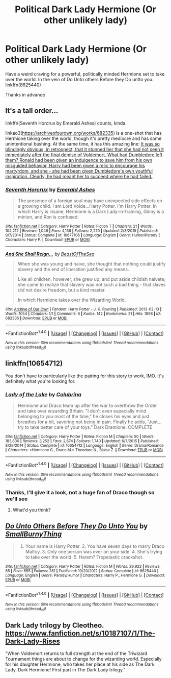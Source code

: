 #+TITLE: Political Dark Lady Hermione (Or other unlikely lady)

* Political Dark Lady Hermione (Or other unlikely lady)
:PROPERTIES:
:Author: chahn32
:Score: 11
:DateUnix: 1477967394.0
:DateShort: 2016-Nov-01
:FlairText: Request
:END:
Have a weird craving for a powerful, politically minded Hermione set to take over the world. In the vein of Do Unto others Before they Do untto you. linkffn(8625440)

Thanks in advance


** It's a tall order...

linkffn(Seventh Horcrux by Emerald Ashes) counts, kinda.

linkao3([[https://archiveofourown.org/works/682335]]) is a one-shot that has Hermione taking over the world, though it's pretty mediocre and has some unintentional bashing. At the same time, it has this amazing line: [[/spoiler][It was so blindingly obvious, in retrospect, that it stunned her that she had not seen it immediately after the final demise of Voldemort. What had Dumbledore left them? Ronald had been given an indulgence to save him from his own misguided behavior, Harry had been given a relic to encourage his martyrdom, and she - she had been given Dumbledore's own youthful inspiration. Clearly, he had meant her to succeed where he had failed.​]]
:PROPERTIES:
:Author: turbinicarpus
:Score: 6
:DateUnix: 1478125838.0
:DateShort: 2016-Nov-03
:END:

*** [[http://www.fanfiction.net/s/10677106/1/][*/Seventh Horcrux/*]] by [[https://www.fanfiction.net/u/4112736/Emerald-Ashes][/Emerald Ashes/]]

#+begin_quote
  The presence of a foreign soul may have unexpected side effects on a growing child. I am Lord Volde...Harry Potter. I'm Harry Potter. In which Harry is insane, Hermione is a Dark Lady-in-training, Ginny is a minion, and Ron is confused.
#+end_quote

^{/Site/: [[http://www.fanfiction.net/][fanfiction.net]] *|* /Category/: Harry Potter *|* /Rated/: Fiction T *|* /Chapters/: 21 *|* /Words/: 104,212 *|* /Reviews/: 1,046 *|* /Favs/: 4,136 *|* /Follows/: 2,270 *|* /Updated/: 2/3/2015 *|* /Published/: 9/7/2014 *|* /Status/: Complete *|* /id/: 10677106 *|* /Language/: English *|* /Genre/: Humor/Parody *|* /Characters/: Harry P. *|* /Download/: [[http://www.ff2ebook.com/old/ffn-bot/index.php?id=10677106&source=ff&filetype=epub][EPUB]] or [[http://www.ff2ebook.com/old/ffn-bot/index.php?id=10677106&source=ff&filetype=mobi][MOBI]]}

--------------

[[http://archiveofourown.org/works/682335][*/And She Shall Reign.../*]] by [[http://www.archiveofourown.org/users/BeastOfTheSea/pseuds/BeastOfTheSea][/BeastOfTheSea/]]

#+begin_quote
  When she was young and naive, she thought that nothing could justify slavery and the end of liberation justified any means.

  Like all children, however, she grew up, and put aside childish naivete; she came to realize that slavery was not such a bad thing - that slaves did not desire freedom, but a kind master.

  In which Hermione takes over the Wizarding World.
#+end_quote

^{/Site/: [[http://www.archiveofourown.org/][Archive of Our Own]] *|* /Fandom/: Harry Potter - J. K. Rowling *|* /Published/: 2013-02-13 *|* /Words/: 1054 *|* /Chapters/: 1/1 *|* /Comments/: 6 *|* /Kudos/: 142 *|* /Bookmarks/: 21 *|* /Hits/: 1898 *|* /ID/: 682335 *|* /Download/: [[http://archiveofourown.org/downloads/Be/BeastOfTheSea/682335/And%20She%20Shall%20Reign.epub?updated_at=1387425452][EPUB]] or [[http://archiveofourown.org/downloads/Be/BeastOfTheSea/682335/And%20She%20Shall%20Reign.mobi?updated_at=1387425452][MOBI]]}

--------------

*FanfictionBot*^{1.4.0} *|* [[[https://github.com/tusing/reddit-ffn-bot/wiki/Usage][Usage]]] | [[[https://github.com/tusing/reddit-ffn-bot/wiki/Changelog][Changelog]]] | [[[https://github.com/tusing/reddit-ffn-bot/issues/][Issues]]] | [[[https://github.com/tusing/reddit-ffn-bot/][GitHub]]] | [[[https://www.reddit.com/message/compose?to=tusing][Contact]]]

^{/New in this version: Slim recommendations using/ ffnbot!slim! /Thread recommendations using/ linksub(thread_id)!}
:PROPERTIES:
:Author: FanfictionBot
:Score: 1
:DateUnix: 1478125854.0
:DateShort: 2016-Nov-03
:END:


** linkffn(10654712)

You don't have to particularly like the pairing for this story to work, IMO. It's definitely what you're looking for.
:PROPERTIES:
:Author: -shacklebolt-
:Score: 7
:DateUnix: 1477971914.0
:DateShort: 2016-Nov-01
:END:

*** [[http://www.fanfiction.net/s/10654712/1/][*/Lady of the Lake/*]] by [[https://www.fanfiction.net/u/4314892/Colubrina][/Colubrina/]]

#+begin_quote
  Hermione and Draco team up after the war to overthrow the Order and take over wizarding Britain. "I don't even especially mind belonging to you most of the time," he closes his eyes and just breathes for a bit, savoring not being in pain. Finally he adds, "Just... try to take better care of your toys." Dark Dramione. COMPLETE
#+end_quote

^{/Site/: [[http://www.fanfiction.net/][fanfiction.net]] *|* /Category/: Harry Potter *|* /Rated/: Fiction M *|* /Chapters/: 50 *|* /Words/: 183,830 *|* /Reviews/: 3,252 *|* /Favs/: 2,674 *|* /Follows/: 1,740 *|* /Updated/: 6/7/2015 *|* /Published/: 8/29/2014 *|* /Status/: Complete *|* /id/: 10654712 *|* /Language/: English *|* /Genre/: Drama/Romance *|* /Characters/: <Hermione G., Draco M.> Theodore N., Blaise Z. *|* /Download/: [[http://www.ff2ebook.com/old/ffn-bot/index.php?id=10654712&source=ff&filetype=epub][EPUB]] or [[http://www.ff2ebook.com/old/ffn-bot/index.php?id=10654712&source=ff&filetype=mobi][MOBI]]}

--------------

*FanfictionBot*^{1.4.0} *|* [[[https://github.com/tusing/reddit-ffn-bot/wiki/Usage][Usage]]] | [[[https://github.com/tusing/reddit-ffn-bot/wiki/Changelog][Changelog]]] | [[[https://github.com/tusing/reddit-ffn-bot/issues/][Issues]]] | [[[https://github.com/tusing/reddit-ffn-bot/][GitHub]]] | [[[https://www.reddit.com/message/compose?to=tusing][Contact]]]

^{/New in this version: Slim recommendations using/ ffnbot!slim! /Thread recommendations using/ linksub(thread_id)!}
:PROPERTIES:
:Author: FanfictionBot
:Score: 4
:DateUnix: 1477971945.0
:DateShort: 2016-Nov-01
:END:


*** Thanks, I'll give it a look, not a huge fan of Draco though so we'll see
:PROPERTIES:
:Author: chahn32
:Score: 1
:DateUnix: 1478003894.0
:DateShort: 2016-Nov-01
:END:

**** What'd you think?
:PROPERTIES:
:Author: -shacklebolt-
:Score: 1
:DateUnix: 1478925939.0
:DateShort: 2016-Nov-12
:END:


** [[http://www.fanfiction.net/s/8625440/1/][*/Do Unto Others Before They Do Unto You/*]] by [[https://www.fanfiction.net/u/3132665/SmallBurnyThing][/SmallBurnyThing/]]

#+begin_quote
  1. Your name is Harry Potter. 2. You have seven days to marry Draco Malfoy. 3. Only one person was ever on your side. 4. She's trying to take over the world. 5. Harem? Tropetastic crackshot.
#+end_quote

^{/Site/: [[http://www.fanfiction.net/][fanfiction.net]] *|* /Category/: Harry Potter *|* /Rated/: Fiction M *|* /Words/: 29,922 *|* /Reviews/: 85 *|* /Favs/: 655 *|* /Follows/: 281 *|* /Published/: 10/20/2012 *|* /Status/: Complete *|* /id/: 8625440 *|* /Language/: English *|* /Genre/: Parody/Humor *|* /Characters/: Harry P., Hermione G. *|* /Download/: [[http://www.ff2ebook.com/old/ffn-bot/index.php?id=8625440&source=ff&filetype=epub][EPUB]] or [[http://www.ff2ebook.com/old/ffn-bot/index.php?id=8625440&source=ff&filetype=mobi][MOBI]]}

--------------

*FanfictionBot*^{1.4.0} *|* [[[https://github.com/tusing/reddit-ffn-bot/wiki/Usage][Usage]]] | [[[https://github.com/tusing/reddit-ffn-bot/wiki/Changelog][Changelog]]] | [[[https://github.com/tusing/reddit-ffn-bot/issues/][Issues]]] | [[[https://github.com/tusing/reddit-ffn-bot/][GitHub]]] | [[[https://www.reddit.com/message/compose?to=tusing][Contact]]]

^{/New in this version: Slim recommendations using/ ffnbot!slim! /Thread recommendations using/ linksub(thread_id)!}
:PROPERTIES:
:Author: FanfictionBot
:Score: 2
:DateUnix: 1477967415.0
:DateShort: 2016-Nov-01
:END:


** Dark Lady trilogy by Cleotheo. [[https://www.fanfiction.net/s/10187107/1/The-Dark-Lady-Rises]]

"When Voldemort returns to full strength at the end of the Triwizard Tournament things are about to change for the wizarding world. Especially for his daughter Hermione, who takes her place at his side as The Dark Lady. Dark Hermione! First part in The Dark Lady trilogy."
:PROPERTIES:
:Author: Awkward_Panda92
:Score: 1
:DateUnix: 1478644814.0
:DateShort: 2016-Nov-09
:END:
